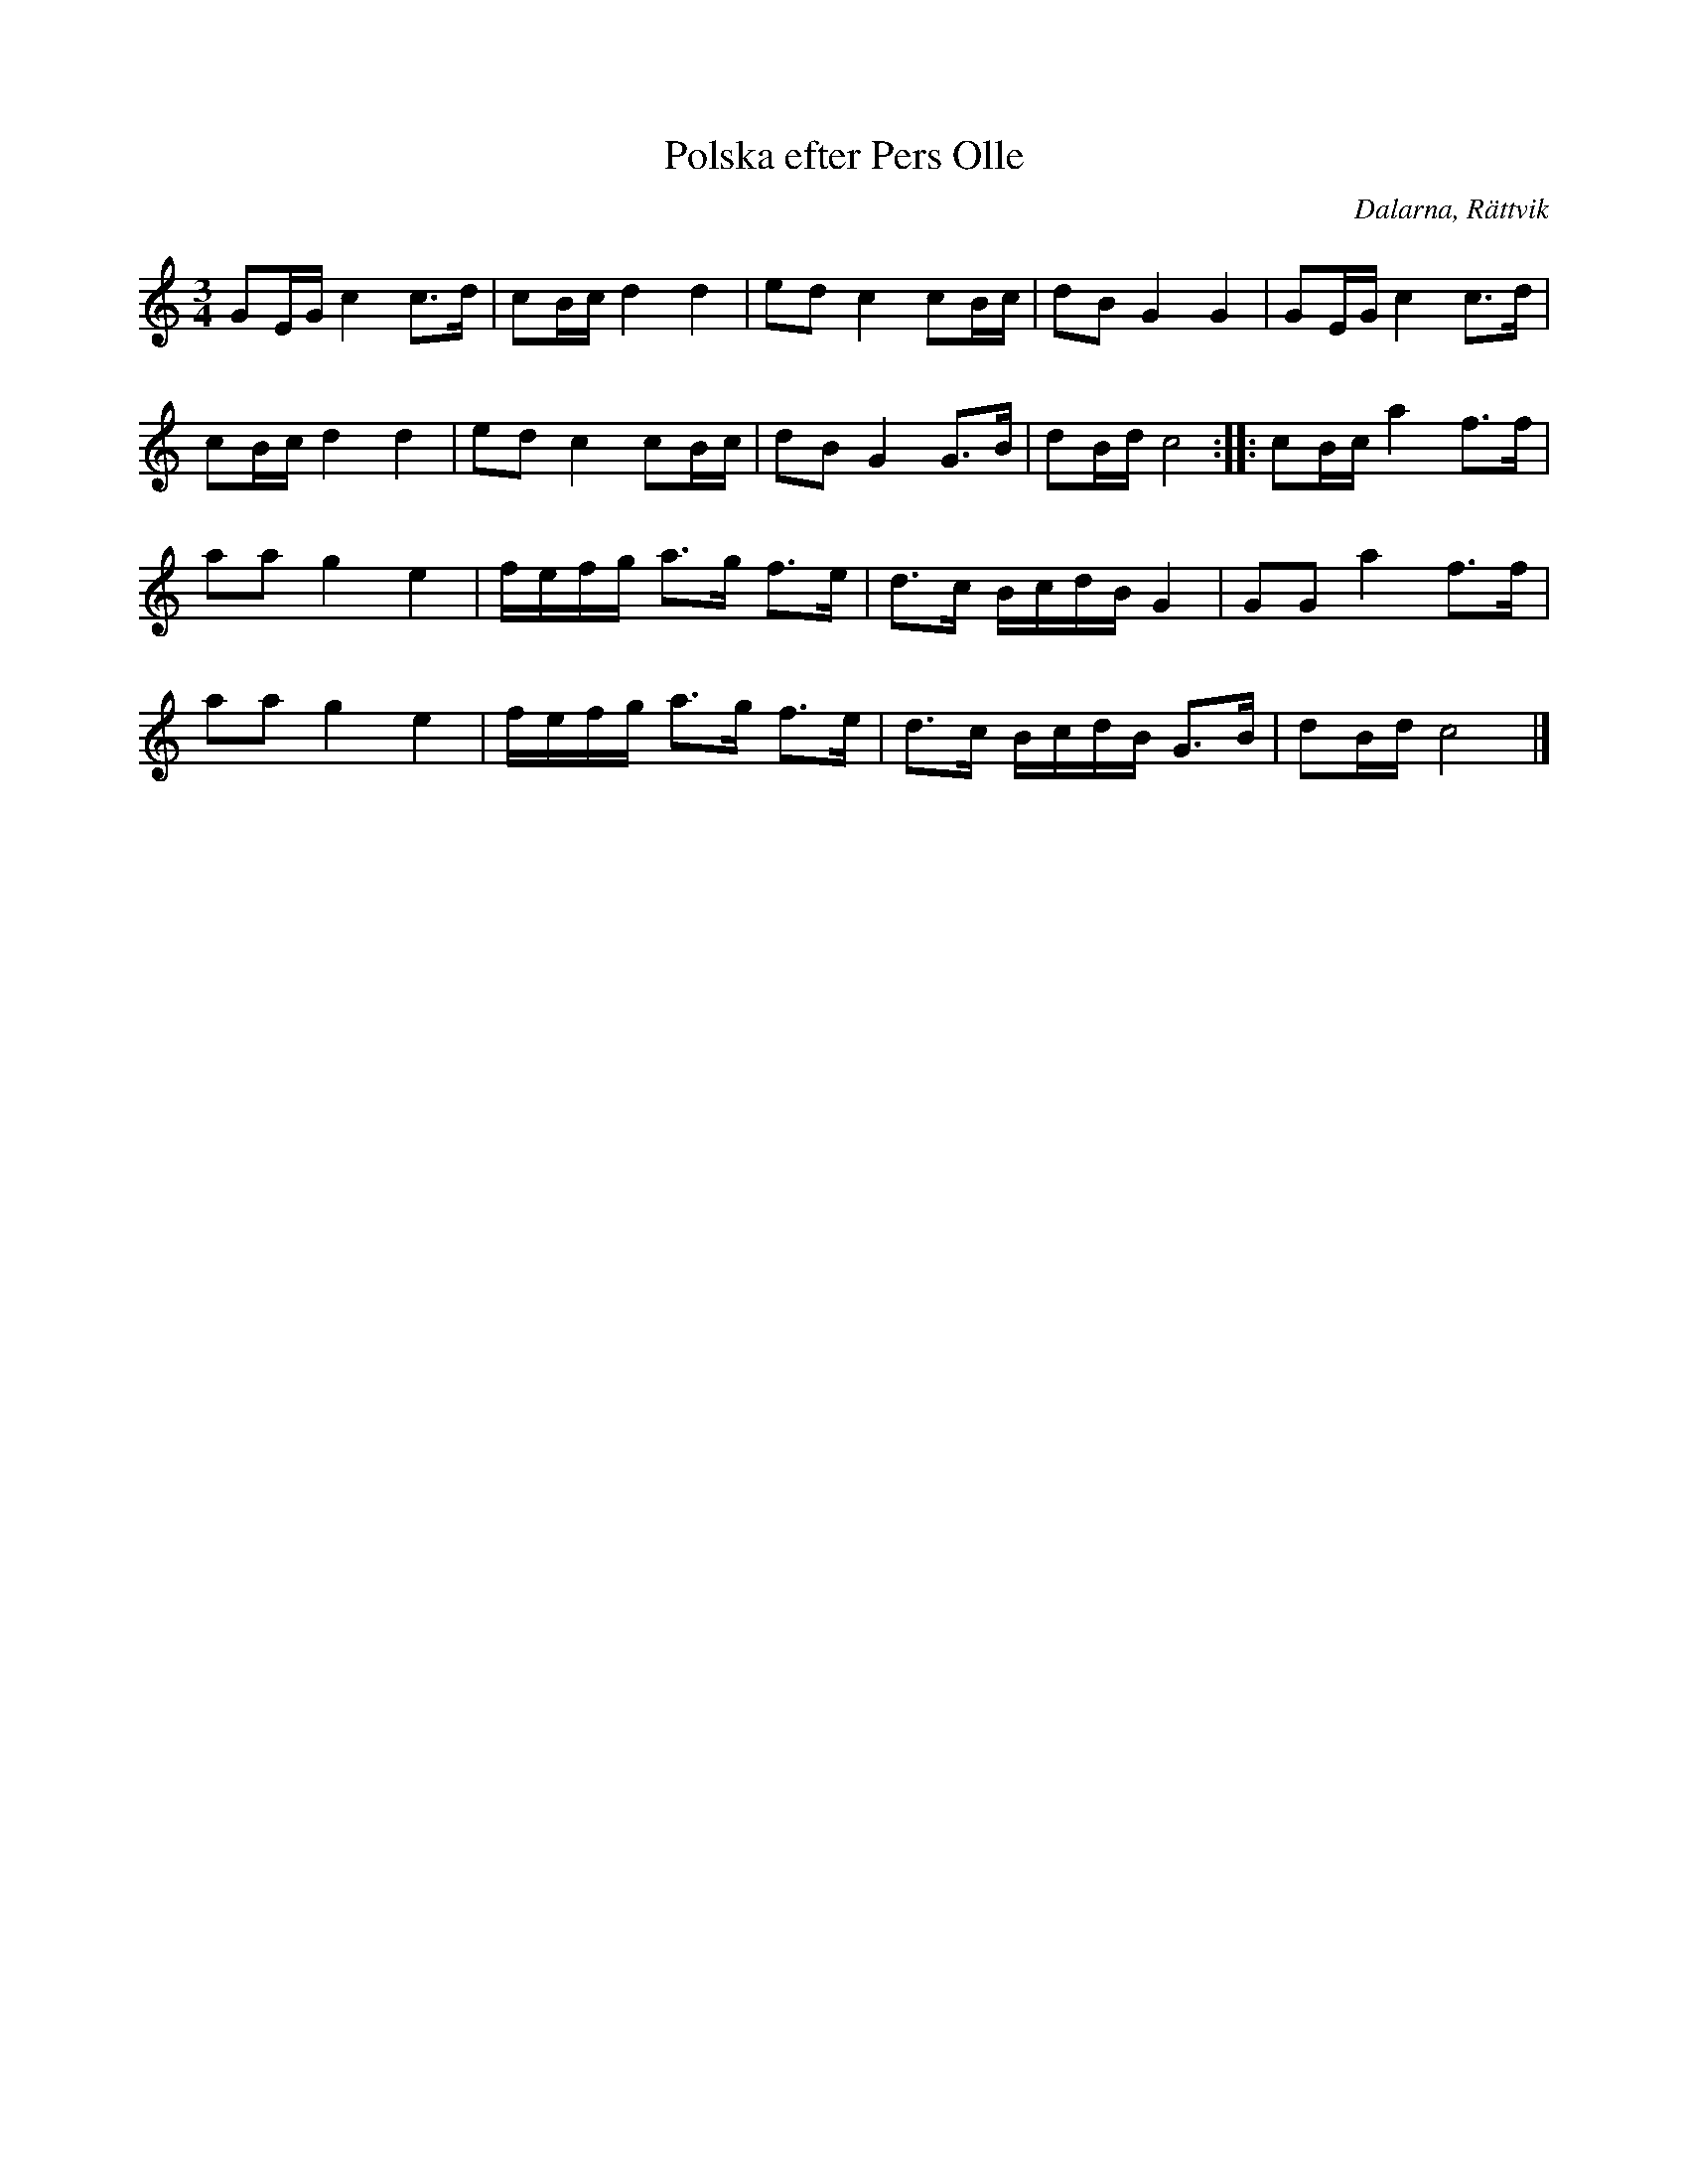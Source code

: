%%abc-charset utf-8

X: 179
T: Polska efter Pers Olle
S: efter Pers Olle
O: Dalarna, Rättvik
R: Polska
Z: Håkan Lidén, 2008-09-28
M: 3/4
L: 1/8
K: C
GE/G/ c2 c>d | cB/c/ d2 d2 | ed c2 cB/c/ | dB G2 G2 | GE/G/ c2 c>d | 
cB/c/ d2 d2 | ed c2 cB/c/ | dB G2 G>B | dB/d/ c4 :: cB/c/ a2 f>f | 
aa g2 e2 | f/e/f/g/ a>g f>e | d>c B/c/d/B/ G2 | GG a2 f>f | 
aa g2 e2 | f/e/f/g/ a>g f>e | d>c B/c/d/B/ G>B | dB/d/ c4 |]

